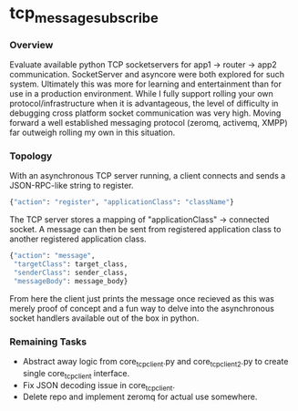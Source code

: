 * tcp_message_subscribe


*** Overview
Evaluate available python TCP socketservers for app1 -> router -> app2
communication. SocketServer and asyncore were both explored for such
system. Ultimately this was more for learning and entertainment than
for use in a production environment. While I fully support rolling
your own protocol/infrastructure when it is advantageous, the level of
difficulty in debugging cross platform socket communication was very high. Moving forward a well established messaging
protocol (zeromq, activemq, XMPP) far outweigh rolling my own in this
situation.

*** Topology
With an asynchronous TCP server running, a client connects and sends a
JSON-RPC-like string to register.
#+begin_src sh
{"action": "register", "applicationClass": "className"}
#+end_src
The TCP server stores a mapping of "applicationClass" -> connected
socket. A message can then be sent from registered application class
to another registered application class.
#+begin_src sh
{"action": "message",
 "targetClass": target_class,
 "senderClass": sender_class,
 "messageBody": message_body}
#+end_src
From here the client just prints the message once recieved as this was
merely proof of concept and a fun way to delve into the asynchronous
socket handlers available out of the box in python.

*** Remaining Tasks
- Abstract away logic from core_tcp_client.py and core_tcp_client2.py
  to create single core_tcp_client interface.
- Fix JSON decoding issue in core_tcp_client.
- Delete repo and implement zeromq for actual use somewhere.
